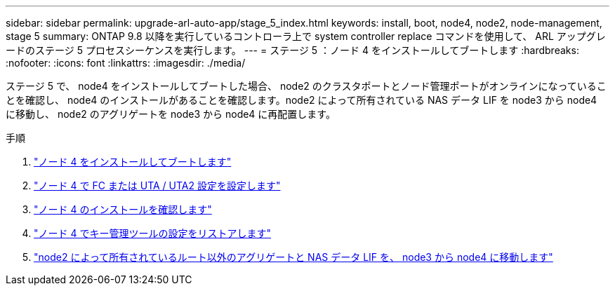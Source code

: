---
sidebar: sidebar 
permalink: upgrade-arl-auto-app/stage_5_index.html 
keywords: install, boot, node4, node2, node-management, stage 5 
summary: ONTAP 9.8 以降を実行しているコントローラ上で system controller replace コマンドを使用して、 ARL アップグレードのステージ 5 プロセスシーケンスを実行します。 
---
= ステージ 5 ：ノード 4 をインストールしてブートします
:hardbreaks:
:nofooter: 
:icons: font
:linkattrs: 
:imagesdir: ./media/


[role="lead"]
ステージ 5 で、 node4 をインストールしてブートした場合、 node2 のクラスタポートとノード管理ポートがオンラインになっていることを確認し、 node4 のインストールがあることを確認します。node2 によって所有されている NAS データ LIF を node3 から node4 に移動し、 node2 のアグリゲートを node3 から node4 に再配置します。

.手順
. link:install_boot_node4.html["ノード 4 をインストールしてブートします"]
. link:set_fc_or_uta_uta2_config_node4.html["ノード 4 で FC または UTA / UTA2 設定を設定します"]
. link:verify_node4_installation.html["ノード 4 のインストールを確認します"]
. link:restore_key-manager_config_node4.html["ノード 4 でキー管理ツールの設定をリストアします"]
. link:move_non_root_aggr_and_nas_data_lifs_node2_from_node3_to_node4.html["node2 によって所有されているルート以外のアグリゲートと NAS データ LIF を、 node3 から node4 に移動します"]

